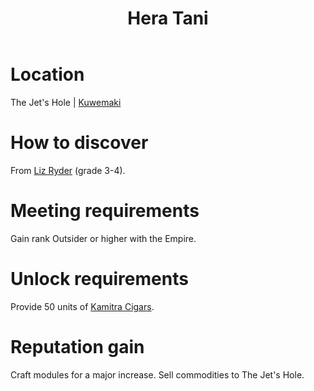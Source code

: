 :PROPERTIES:
:ID:       c7c72092-6fb9-4c3e-865b-d16661a11cdb
:END:
#+title: Hera Tani
#+filetags: :Empire:Individual:Rank:engineer:
* Location
The Jet's Hole | [[id:39a3befe-923d-4b8c-9604-c8e0fd360384][Kuwemaki]]
* How to discover
From [[id:cb71ba02-e47b-4feb-a421-b1f2ecdce6f3][Liz Ryder]] (grade 3-4).
* Meeting requirements
Gain rank Outsider or higher with the Empire.
* Unlock requirements
Provide 50 units of [[id:fad057f3-a5e3-4dad-a5ab-f2b471a14862][Kamitra Cigars]].
* Reputation gain
Craft modules for a major increase.
Sell commodities to The Jet's Hole.
